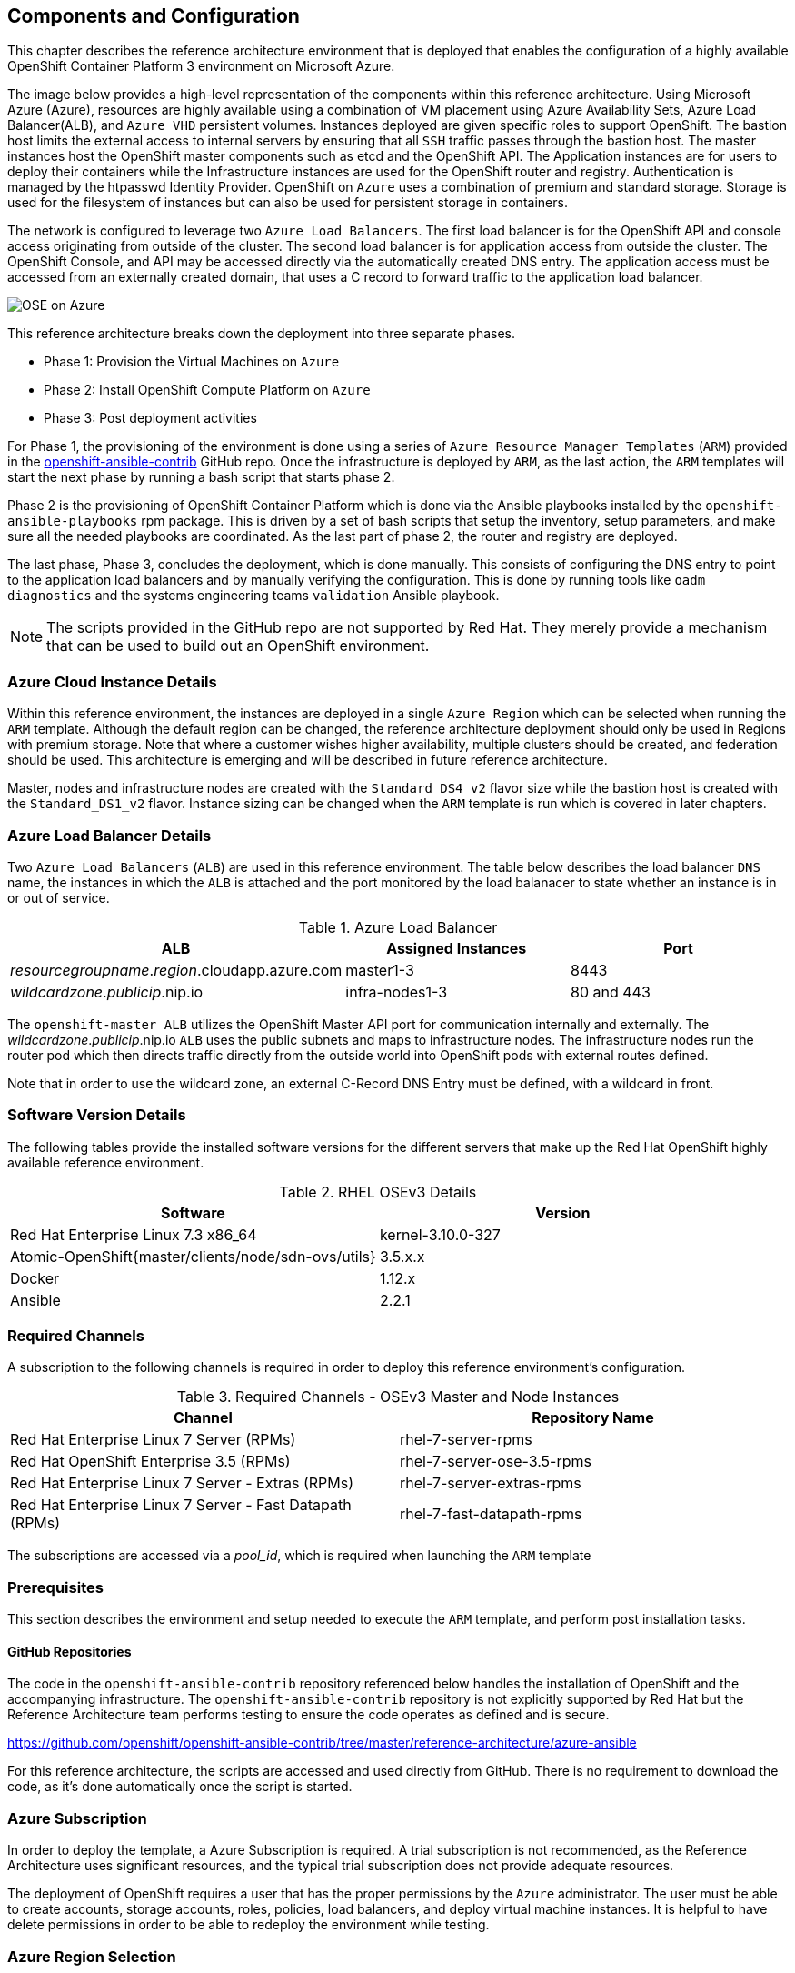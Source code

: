 [[refarch_details]]

== Components and Configuration

This chapter describes the reference architecture environment that is deployed that
enables the configuration of a highly available OpenShift Container Platform 3 environment on Microsoft Azure.

The image below provides a high-level representation of the components within this
reference architecture.  Using Microsoft Azure (Azure), resources are highly
available using a combination of VM placement using Azure Availability Sets, Azure Load Balancer(ALB),
and `Azure VHD` persistent volumes. Instances deployed are given specific roles
to support OpenShift. The bastion host limits the external access to internal servers by ensuring that
all `SSH` traffic passes through the bastion host. The master instances host the
OpenShift master components such as etcd and the OpenShift API.  The Application
instances are for users to deploy their containers while the Infrastructure
instances are used for the OpenShift router and registry.  Authentication is managed
by the htpasswd Identity Provider.  OpenShift on `Azure` uses a combination of premium and standard storage.
Storage is used for the filesystem of instances but can also be used for persistent
storage in containers.

The network is configured to leverage two `Azure Load Balancers`. The first
load balancer is for the OpenShift API and console access originating from outside
of the cluster. The second load balancer is for application access from outside the cluster.
The OpenShift Console, and API may be accessed directly via the automatically created
DNS entry. The application access must be accessed from an externally created domain, that
uses a C record to forward traffic to the application load balancer.

image::images/OSE-on-Azure.png[]

This reference architecture breaks down the deployment into three separate phases.

* Phase 1: Provision the Virtual Machines on `Azure`
* Phase 2: Install OpenShift Compute Platform on `Azure`
* Phase 3: Post deployment activities

For Phase 1, the provisioning of the environment is done using a series of
`Azure Resource Manager Templates` (`ARM`) provided in the
https://github.com/openshift/openshift-ansible-contrib/tree/master/reference-architecture/azure-ansible[openshift-ansible-contrib] GitHub repo.
Once the infrastructure is deployed by `ARM`, as the last action, the `ARM` templates will start
the next phase by running a bash script that starts phase 2.

Phase 2 is the provisioning of OpenShift Container Platform which is done via the
Ansible playbooks installed by the `openshift-ansible-playbooks` rpm package. This is
driven by a set of bash scripts that setup the inventory, setup parameters, and make sure
all the needed playbooks are coordinated. As the last part of phase 2, the router and registry
are deployed.

The last phase, Phase 3, concludes the deployment, which is done manually. This consists
of configuring the DNS entry to point to the application load balancers and by manually
verifying the configuration. This is done by running tools like `oadm diagnostics` and the
systems engineering teams `validation` Ansible playbook.

NOTE: The scripts provided in the GitHub repo are not supported by Red Hat. They merely provide a mechanism that can be used to build out an OpenShift environment.

=== Azure Cloud Instance Details
Within this reference environment, the instances are deployed in a single `Azure Region`
which can be selected when running the `ARM` template.  Although the default region can
be changed, the reference architecture deployment should only be
used in Regions with premium storage. Note that where a customer wishes higher availability, multiple
clusters should be created, and federation should be used. This architecture is emerging and will
be described in future reference architecture.

Master, nodes and infrastructure nodes are created with the `Standard_DS4_v2` flavor size while
the bastion host is created with the `Standard_DS1_v2` flavor.
Instance sizing can be changed when the `ARM` template is run which is covered in later chapters.

=== Azure Load Balancer Details

Two `Azure Load Balancers` (`ALB`) are used in this reference environment. The table below describes the load balancer
`DNS` name, the instances in which the `ALB` is attached and the port monitored by the load balanacer to state whether an instance is in or out of service.

.Azure Load Balancer
|====
^|ALB ^| Assigned Instances ^| Port

| _resourcegroupname_._region_.cloudapp.azure.com | master1-3 | 8443
| _wildcardzone_._publicip_.nip.io | infra-nodes1-3 | 80 and 443
|====

The `openshift-master ALB` utilizes the OpenShift Master API port for communication internally and externally.
The _wildcardzone_._publicip_.nip.io `ALB` uses the public subnets and maps to infrastructure nodes.
The infrastructure nodes run the router pod which then directs traffic directly from the outside world into OpenShift pods with external routes defined.

Note that in order to use the wildcard zone, an external C-Record DNS Entry must be defined, with a wildcard in front.

=== Software Version Details

The following tables provide the installed software versions for the different servers that make up the Red Hat OpenShift highly available reference environment.

.RHEL OSEv3 Details
|====
^|Software ^|Version

|Red Hat Enterprise Linux 7.3 x86_64 | kernel-3.10.0-327
| Atomic-OpenShift{master/clients/node/sdn-ovs/utils} | 3.5.x.x
| Docker | 1.12.x
| Ansible | 2.2.1
|====

=== Required Channels

A subscription to the following channels is required in order to deploy this reference environment's configuration.

.Required Channels - OSEv3 Master and Node Instances
|====
^|Channel ^|Repository Name

| Red Hat Enterprise Linux 7 Server (RPMs) |
rhel-7-server-rpms | Red Hat OpenShift Enterprise 3.5 (RPMs) | rhel-7-server-ose-3.5-rpms
| Red Hat Enterprise Linux 7 Server - Extras (RPMs) | rhel-7-server-extras-rpms
| Red Hat Enterprise Linux 7 Server - Fast Datapath (RPMs) | rhel-7-fast-datapath-rpms

|====

The subscriptions are accessed via a _pool_id_, which is required when launching the `ARM`
template


=== Prerequisites
This section describes the environment and setup needed to execute the `ARM` template,
and perform post installation tasks.

==== GitHub Repositories
The code in the `openshift-ansible-contrib` repository referenced below handles the installation of OpenShift
and the accompanying infrastructure. The `openshift-ansible-contrib` repository is not explicitly supported by
Red Hat but the Reference Architecture team performs testing to ensure the code operates as defined and is secure.

https://github.com/openshift/openshift-ansible-contrib/tree/master/reference-architecture/azure-ansible


For this reference architecture, the scripts are accessed and used directly from GitHub.
There is no requirement to download the code, as it's done automatically once the script is started.

=== Azure Subscription

In order to deploy the template, a Azure Subscription is required. A trial subscription is
not recommended, as the Reference Architecture uses significant resources, and the typical
trial subscription does not provide adequate resources.

The deployment of OpenShift requires a user that has the proper permissions by the
 `Azure` administrator. The user must be able to create accounts, storage accounts,
roles, policies, load balancers, and deploy virtual machine instances.
It is helpful to have delete permissions in order to be able to redeploy the environment
while testing.


=== Azure Region Selection

An OpenShift cluster is deployed with-in one Azure Region. In order to get the best possible
availability in Azure, availability sets are implemented.

In Azure, virtual machines (VMs) can be placed in to a logical grouping called an `availability set`.
When creating VMs within an availability set, the Azure platform distributes the placement of those VMs
across the underlying infrastructure. Should there be a planned maintenance event to the Azure platform or an
underlying hardware / infrastructure fault, the use of availability sets ensures that at least one VM remains
running. The Azure SLA requires two or more VMs within an availability set to allow the distribution of VMs across
the underlying infrastructure.


=== SSH Public and Private Key
`SSH` Keys are used instead of passwords in the Azure OCP Install. These keys are generated
on the system that will be used to login and manage the system. In addition, they are automatically
distributed by the Azure Resource Management template to all virtual machines
that are created.

In order to use the template, `SSH` public and private keys are needed. It is important to not apply a passphrase to the key.

==== SSH Key Generation
If `SSH` keys do not currently exist then it is required to create them. Generate an RSA key pair by typing the following at a shell prompt:

[source,bash]
----
~]$ ssh-keygen -t rsa -N '' -f /home/USER/.ssh/id_rsa
----

A message similar to this will be presented indicating they key has been successful created

[source,bash]
----
Your identification has been saved in /home/USER/.ssh/id_rsa.
Your public key has been saved in /home/USER/.ssh/id_rsa.pub.
The key fingerprint is:
e7:97:c7:e2:0e:f9:0e:fc:c4:d7:cb:e5:31:11:92:14 USER@sysdeseng.rdu.redhat.com
The key's randomart image is:
+--[ RSA 2048]----+
|             E.  |
|            . .  |
|             o . |
|              . .|
|        S .    . |
|         + o o ..|
|          * * +oo|
|           O +..=|
|           o*  o.|
+-----------------+
----

=== Resource Groups and Resource Group Name
In Azure, resources are grouped together in resource groups. Resource group
names must be unique to a subscription. Note that multiple resource groups are supported in a region, in addition it is possible to  have resource groups in
multiple regions. A resource group may not span multiple regions.



// vim: set syntax=asciidoc:
